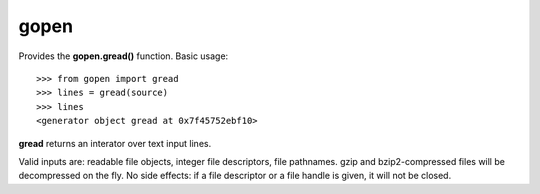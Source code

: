 =====
gopen
=====
Provides the **gopen.gread()** function. Basic usage::

  >>> from gopen import gread
  >>> lines = gread(source)
  >>> lines
  <generator object gread at 0x7f45752ebf10>

**gread** returns an interator over text input lines.

Valid inputs are: readable file objects,
integer file descriptors, file pathnames.
gzip and bzip2-compressed files will be decompressed on the fly.
No side effects: if a file descriptor or a file handle is given,
it will not be closed.
